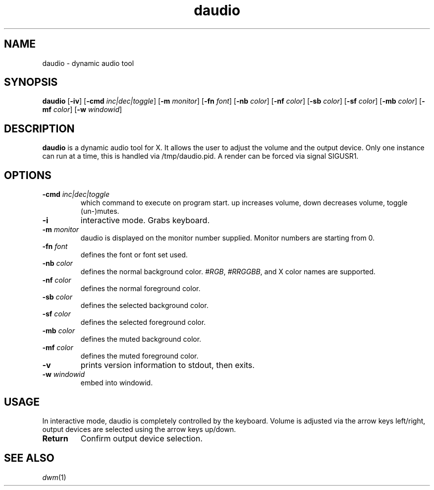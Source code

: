 .TH daudio 1 daudio\-VERSION
.SH NAME
daudio \- dynamic audio tool
.SH SYNOPSIS
.B daudio
.RB [ \-iv ]
.RB [ \-cmd
.IR inc|dec|toggle ]
.RB [ \-m
.IR monitor ]
.RB [ \-fn
.IR font ]
.RB [ \-nb
.IR color ]
.RB [ \-nf
.IR color ]
.RB [ \-sb
.IR color ]
.RB [ \-sf
.IR color ]
.RB [ \-mb
.IR color ]
.RB [ \-mf
.IR color ]
.RB [ \-w
.IR windowid ]
.P
.SH DESCRIPTION
.B daudio
is a dynamic audio tool for X. It allows the user to adjust the volume and the output device.
Only one instance can run at a time, this is handled via /tmp/daudio.pid. A render can be forced via signal SIGUSR1.
.P
.SH OPTIONS
.TP
.BI \-cmd " inc|dec|toggle"
which command to execute on program start. up increases volume, down decreases volume, toggle (un-)mutes.
.TP
.BI \-i
interactive mode. Grabs keyboard.
.TP
.BI \-m " monitor"
daudio is displayed on the monitor number supplied. Monitor numbers are starting
from 0.
.TP
.BI \-fn " font"
defines the font or font set used.
.TP
.BI \-nb " color"
defines the normal background color.
.IR #RGB ,
.IR #RRGGBB ,
and X color names are supported.
.TP
.BI \-nf " color"
defines the normal foreground color.
.TP
.BI \-sb " color"
defines the selected background color.
.TP
.BI \-sf " color"
defines the selected foreground color.
.TP
.BI \-mb " color"
defines the muted background color.
.TP
.BI \-mf " color"
defines the muted foreground color.
.TP
.B \-v
prints version information to stdout, then exits.
.TP
.BI \-w " windowid"
embed into windowid.
.SH USAGE
In interactive mode, daudio is completely controlled by the keyboard. Volume is adjusted via the arrow keys left/right,
output devices are selected using the arrow keys up/down.

.TP
.B Return
Confirm output device selection.

.SH SEE ALSO
.IR dwm (1)
